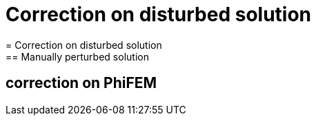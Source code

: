 :stem: latexmath
:xrefstyle: short
= Correction on disturbed solution
= Correction on disturbed solution
== Manually perturbed solution
== correction on PhiFEM

